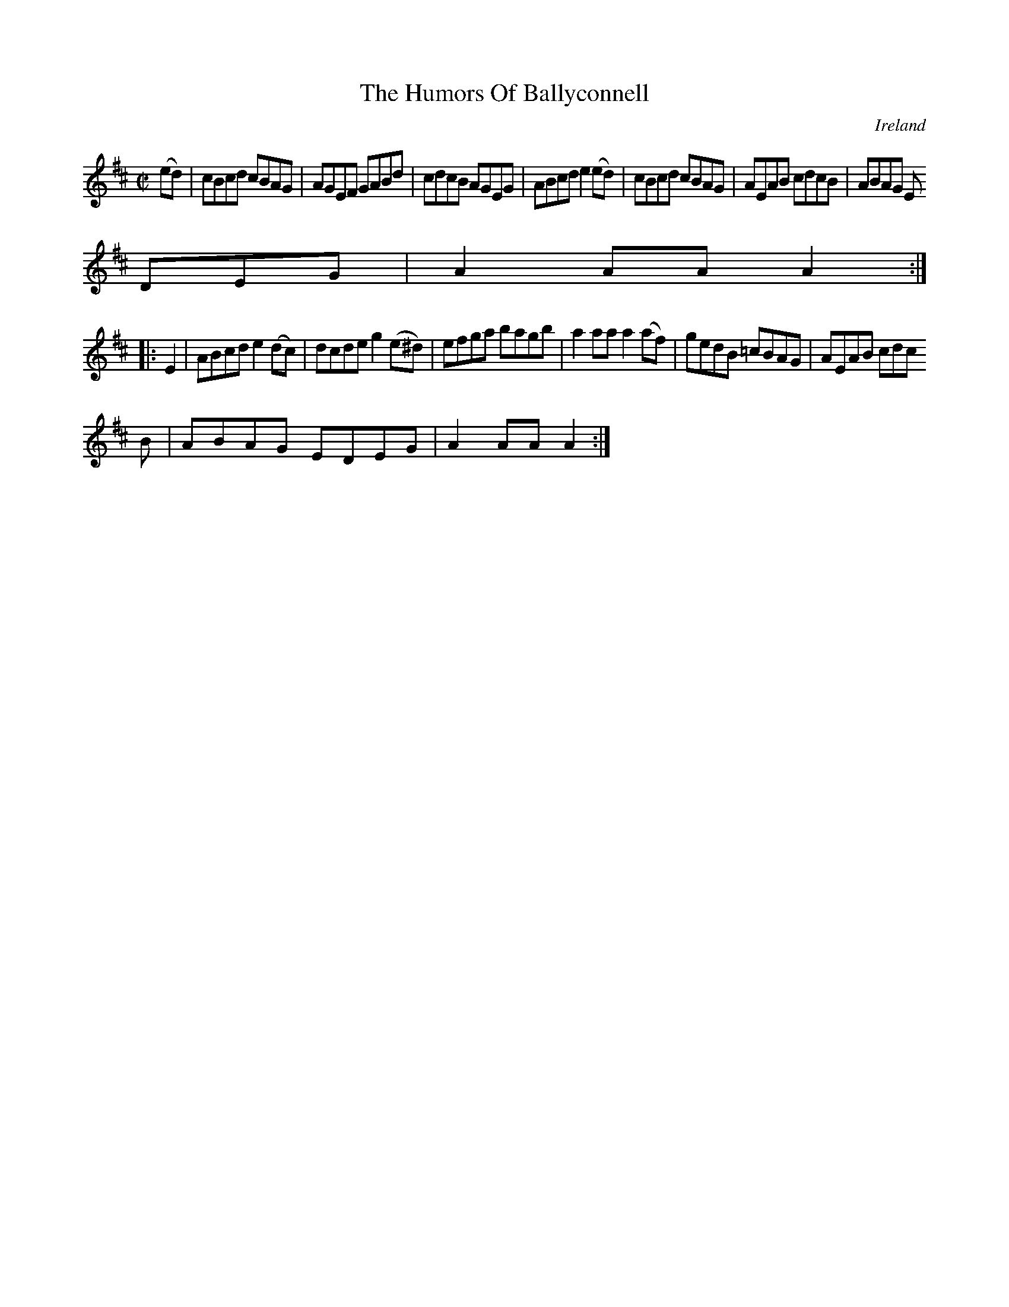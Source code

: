X:882
T:The Humors Of Ballyconnell
N:anon.
O:Ireland
B:Francis O'Neill: "The Dance Music of Ireland" (1907) no. 883
R:Hornpipe
Z:Transcribed by Frank Nordberg - http://www.musicaviva.com
N:Music Aviva - The Internet center for free sheet music downloads
M:C|
L:1/8
K:Amix
(ed)|cBcd cBAG|AGEF GABd|cdcB AGEG|ABcd e2(ed)|cBcd cBAG|AEAB cdcB|ABAG E
DEG|A2AAA2:|
|:E2|ABcd e2(dc)|dcde g2(e^d)|efga bagb|a2aa a2(af)|gedB =cBAG|AEAB cdc
B|ABAG EDEG|A2AAA2:|
